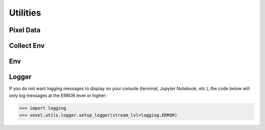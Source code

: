 .. _utils_api:

Utilities
================================================================================

Pixel Data
---------------------------
.. _utils_api_pixel_data:

.. autosummary::
   :toctree: generated
   :nosignatures:

   voxel.utils.pixel_data.apply_rescale
   voxel.utils.pixel_data.apply_window
   voxel.utils.pixel_data.invert
   voxel.utils.pixel_data.pixel_dtype
   voxel.utils.pixel_data.pixel_range


Collect Env
---------------------------
.. _utils_api_collect_env:

.. autosummary::
   :toctree: generated
   :nosignatures:

   voxel.utils.collect_env.collect_env_info


Env
---------------------------
.. _utils_api_env:

.. autosummary::
   :toctree: generated
   :nosignatures:

   voxel.utils.env.package_available
   voxel.utils.env.get_version


Logger
---------------------------
.. _utils_api_logger:

.. autosummary::
   :toctree: generated
   :nosignatures:

   voxel.utils.logger.setup_logger

If you do not want logging messages to display on your console (terminal, Jupyter Notebook, etc.),
the code below will only log messages at the ERROR level or higher:

>>> import logging
>>> voxel.utils.logger.setup_logger(stream_lvl=logging.ERROR)
